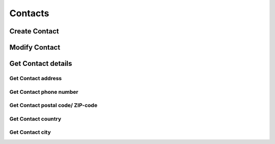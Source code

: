 ========
Contacts
========

Create Contact
--------------

.. http:post:: /contacts/(str:name)

   :query name: The Username.
   :form address: Address.
   :form phone: Phone number.
   :form postalcode: Postal code.
   :form country: Country.
   :form city: City.
   :statuscode 403: User is not permitted to change details.
   :statuscode 401: Not logged in.
   :statuscode 404: :js:data:`User.name` not found.
   :statuscode 200: Success!

Modify Contact
--------------

.. http:put:: /contacts/(str:name)

   :query name: The Username.
   :form address: Address.
   :form phone: Phone number.
   :form postalcode: Postal code.
   :form country: Country.
   :form city: City.
   :statuscode 403: User is not permitted to change details.
   :statuscode 401: Not logged in.
   :statuscode 404: :js:data:`User.name` not found.
   :statuscode 200: Success!

Get Contact details
-------------------

.. http:get:: /contacts/(str:name)

   :query name: The Username.
   
   :query address: Address.
   :query phone: Phone number.
   :query postalcode: Postal code.
   :query country: Country.
   :query city: City.
   :statuscode 403: User is not permitted to retrieve contact details.
   :statuscode 401: Not logged in.
   :statuscode 404: :js:data:`User.name` not found.
   :statuscode 200: Success!

Get Contact address
~~~~~~~~~~~~~~~~~~~

.. http:get:: /contacts/(str:name)/address

   :query name: The Username.
   
   :statuscode 403: User is not permitted to retrieve contact details.
   :statuscode 401: Not logged in.
   :statuscode 404: :js:data:`User.name` not found.
   :statuscode 200: Success!
   
Get Contact phone number
~~~~~~~~~~~~~~~~~~~~~~~~

.. http:get:: /contacts/(str:name)/phone

   :query name: The Username.
   
   :statuscode 403: User is not permitted to retrieve contact details.
   :statuscode 401: Not logged in.
   :statuscode 404: :js:data:`User.name` not found.
   :statuscode 200: Success!
   
Get Contact postal code/ ZIP-code
~~~~~~~~~~~~~~~~~~~~~~~~~~~~~~~~~

.. http:get:: /contacts/(str:name)/postalcode

   :query name: The Username.
   
   :statuscode 403: User is not permitted to retrieve contact details.
   :statuscode 401: Not logged in.
   :statuscode 404: :js:data:`User.name` not found.
   :statuscode 200: Success!

Get Contact country
~~~~~~~~~~~~~~~~~~~

.. http:get:: /contacts/(str:name)/country

   :query name: The Username.

   :statuscode 403: User is not permitted to retrieve contact details.
   :statuscode 401: Not logged in.
   :statuscode 404: :js:data:`User.name` not found.
   :statuscode 200: Success!
   
Get Contact city
~~~~~~~~~~~~~~~~~~~

.. http:get:: /contacts/(str:name)/city

   :query name: The Username.
   
   :statuscode 403: User is not permitted to retrieve contact details.
   :statuscode 401: Not logged in.
   :statuscode 404: :js:data:`User.name` not found.
   :statuscode 200: Success!
